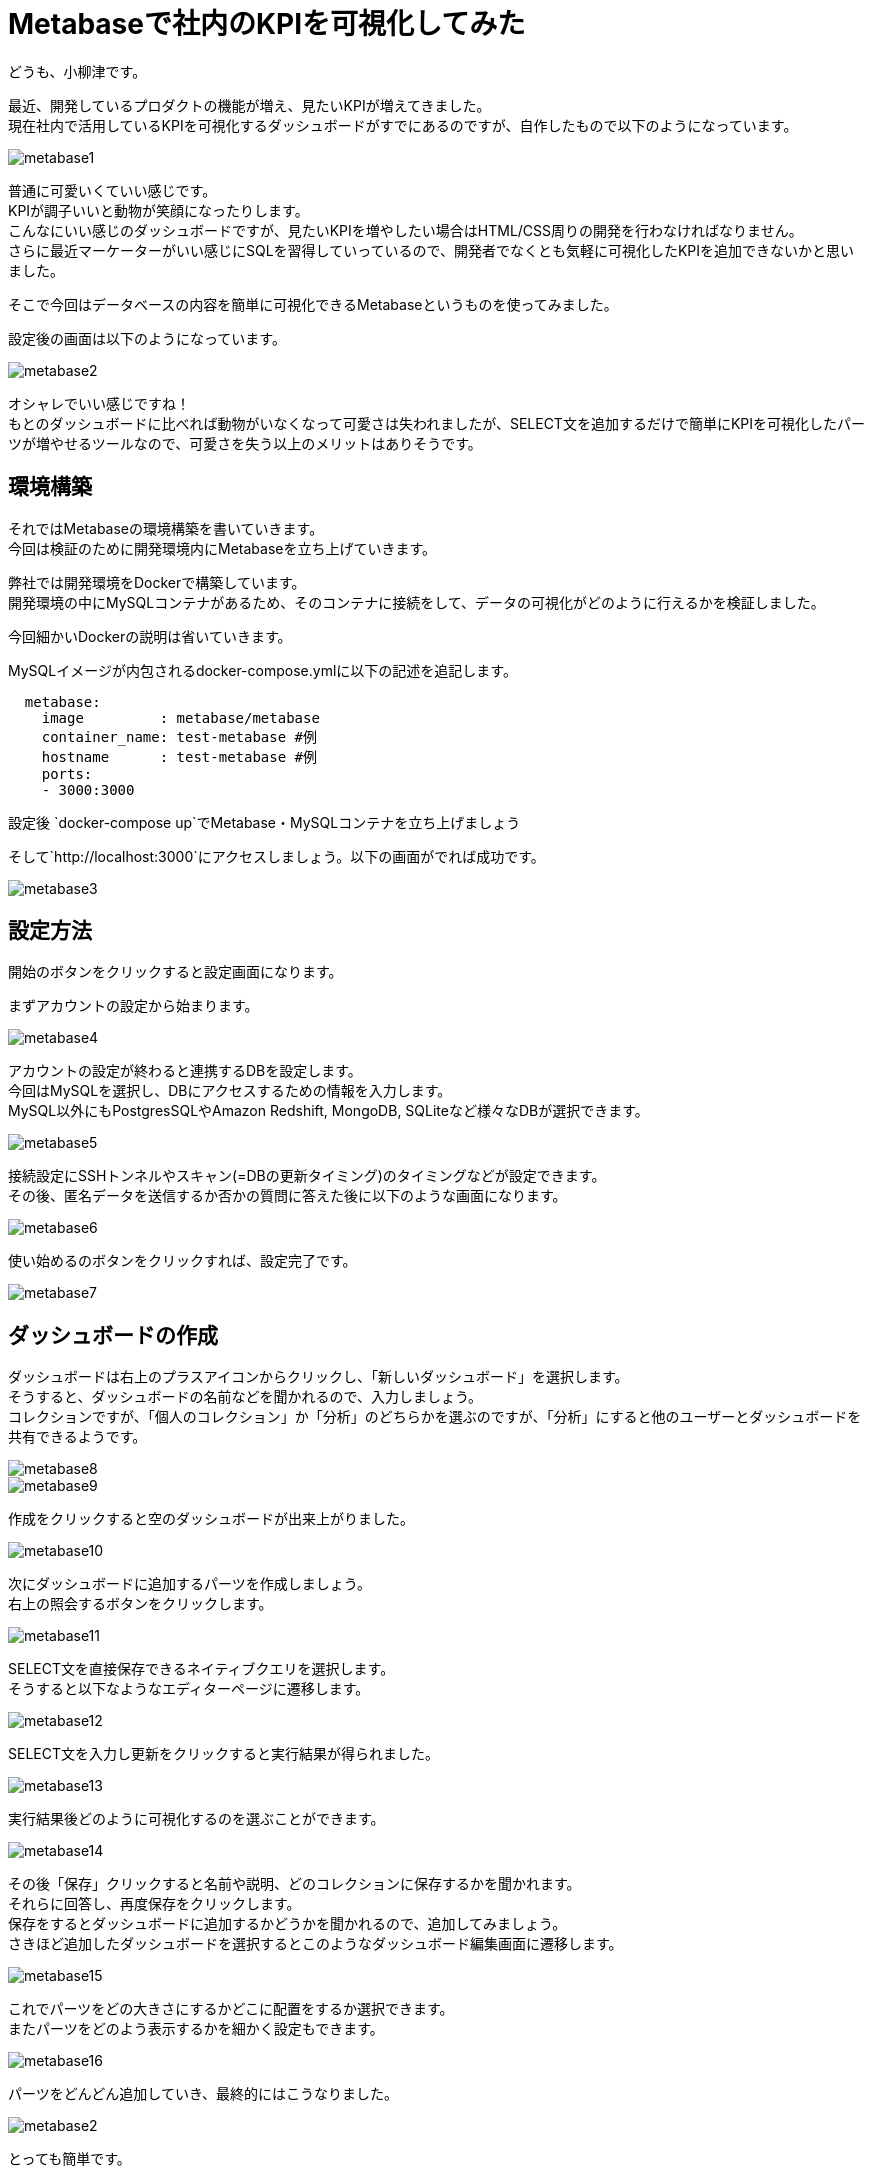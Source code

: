 = Metabaseで社内のKPIを可視化してみた
:hp-tags: oyaizu,Metabase

どうも、小柳津です。

最近、開発しているプロダクトの機能が増え、見たいKPIが増えてきました。 +
現在社内で活用しているKPIを可視化するダッシュボードがすでにあるのですが、自作したもので以下のようになっています。 +

image::/images/oyaizu/metabase1.png[]

普通に可愛いくていい感じです。 +
KPIが調子いいと動物が笑顔になったりします。 +
こんなにいい感じのダッシュボードですが、見たいKPIを増やしたい場合はHTML/CSS周りの開発を行わなければなりません。 +
さらに最近マーケーターがいい感じにSQLを習得していっているので、開発者でなくとも気軽に可視化したKPIを追加できないかと思いました。 +

そこで今回はデータベースの内容を簡単に可視化できるMetabaseというものを使ってみました。 +

設定後の画面は以下のようになっています。 +

image::/images/oyaizu/metabase2.png[]

オシャレでいい感じですね！ +
もとのダッシュボードに比べれば動物がいなくなって可愛さは失われましたが、SELECT文を追加するだけで簡単にKPIを可視化したパーツが増やせるツールなので、可愛さを失う以上のメリットはありそうです。 +


## 環境構築

それではMetabaseの環境構築を書いていきます。 +
今回は検証のために開発環境内にMetabaseを立ち上げていきます。 +

弊社では開発環境をDockerで構築しています。 +
開発環境の中にMySQLコンテナがあるため、そのコンテナに接続をして、データの可視化がどのように行えるかを検証しました。 +

今回細かいDockerの説明は省いていきます。 +

MySQLイメージが内包されるdocker-compose.ymlに以下の記述を追記します。 +

```
  metabase:
    image         : metabase/metabase
    container_name: test-metabase #例
    hostname      : test-metabase #例
    ports:
    - 3000:3000
```

設定後 `docker-compose up`でMetabase・MySQLコンテナを立ち上げましょう

そして`http://localhost:3000`にアクセスしましょう。以下の画面がでれば成功です。 +

image::/images/oyaizu/metabase3.png[]

## 設定方法

開始のボタンをクリックすると設定画面になります。 +

まずアカウントの設定から始まります。 +

image::/images/oyaizu/metabase4.png[]

アカウントの設定が終わると連携するDBを設定します。 +
今回はMySQLを選択し、DBにアクセスするための情報を入力します。 +
MySQL以外にもPostgresSQLやAmazon Redshift, MongoDB, SQLiteなど様々なDBが選択できます。 + 

image::/images/oyaizu/metabase5.png[]

接続設定にSSHトンネルやスキャン(=DBの更新タイミング)のタイミングなどが設定できます。 +
その後、匿名データを送信するか否かの質問に答えた後に以下のような画面になります。 +

image::/images/oyaizu/metabase6.png[]

使い始めるのボタンをクリックすれば、設定完了です。 +

image::/images/oyaizu/metabase7.png[]

## ダッシュボードの作成

ダッシュボードは右上のプラスアイコンからクリックし、「新しいダッシュボード」を選択します。 +
そうすると、ダッシュボードの名前などを聞かれるので、入力しましょう。 +
コレクションですが、「個人のコレクション」か「分析」のどちらかを選ぶのですが、「分析」にすると他のユーザーとダッシュボードを共有できるようです。 +

image::/images/oyaizu/metabase8.png[]
image::/images/oyaizu/metabase9.png[]

作成をクリックすると空のダッシュボードが出来上がりました。 +

image::/images/oyaizu/metabase10.png[]

次にダッシュボードに追加するパーツを作成しましょう。 +
右上の照会するボタンをクリックします。 +

image::/images/oyaizu/metabase11.png[]

SELECT文を直接保存できるネイティブクエリを選択します。 +
そうすると以下なようなエディターページに遷移します。 +

image::/images/oyaizu/metabase12.png[]

SELECT文を入力し更新をクリックすると実行結果が得られました。 +

image::/images/oyaizu/metabase13.png[]

実行結果後どのように可視化するのを選ぶことができます。 +

image::/images/oyaizu/metabase14.png[]

その後「保存」クリックすると名前や説明、どのコレクションに保存するかを聞かれます。 +
それらに回答し、再度保存をクリックします。 +
保存をするとダッシュボードに追加するかどうかを聞かれるので、追加してみましょう。 +
さきほど追加したダッシュボードを選択するとこのようなダッシュボード編集画面に遷移します。 +

image::/images/oyaizu/metabase15.png[]

これでパーツをどの大きさにするかどこに配置をするか選択できます。 +
またパーツをどのよう表示するかを細かく設定もできます。 +

image::/images/oyaizu/metabase16.png[]

パーツをどんどん追加していき、最終的にはこうなりました。 +

image::/images/oyaizu/metabase2.png[]

とっても簡単です。 +

画面をいろいろ見ているとユーザーごとの権限設定や重要KPIをSlackに通知する機能など、様々な機能があるらしいので、いろいろ試してみたいですね。 +

ドキュメントが英語なのですが、とても充実していて画像が散りばめられているので、読めそうな雰囲気です。 +

## まとめ

ダッシュボードもどんどん自分で簡単に追加できるので、今まで可視化できていなかったKPIを簡単に可視化できそうです。 +
SQLさえ分かれば、誰でも追加できるのも魅力ですね。 +

今回はこれで失礼します。 +